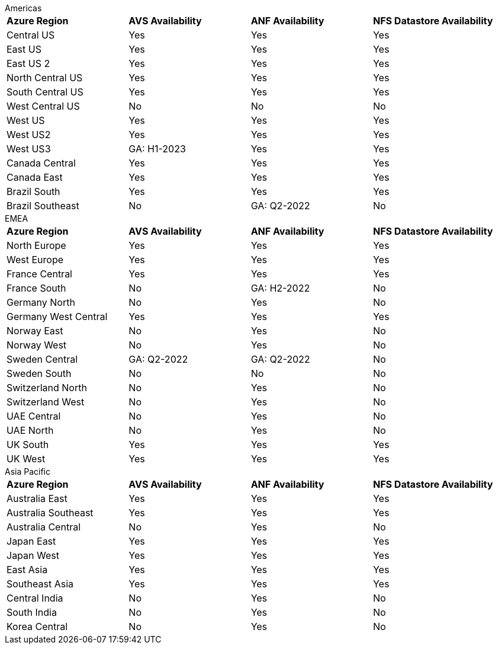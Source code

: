 
[role="tabbed-block"]
====
.Americas
--
[width=100%,cols="4*",grid=all,frame=all]
|===
| *Azure Region* | *AVS Availability* | *ANF Availability* | *NFS Datastore Availability*
| Central US | Yes | Yes | Yes
| East US | Yes | Yes | Yes
| East US 2 | Yes | Yes | Yes
| North Central US | Yes | Yes | Yes
| South Central US | Yes | Yes | Yes
| West Central US | No | No | No
| West US | Yes | Yes | Yes
| West US2 | Yes | Yes | Yes
| West US3 | GA: H1-2023 | Yes | Yes
| Canada Central | Yes | Yes | Yes
| Canada East | Yes | Yes | Yes
| Brazil South | Yes | Yes | Yes
| Brazil Southeast | No | GA: Q2-2022 | No
|===
--
.EMEA
--
[width=100%,cols="4*",grid=all,frame=all]
|===
| *Azure Region* | *AVS Availability* | *ANF Availability* | *NFS Datastore Availability*
| North Europe | Yes | Yes | Yes
| West Europe | Yes | Yes | Yes
| France Central | Yes | Yes | Yes
| France South | No | GA: H2-2022 | No
| Germany North | No | Yes | No
| Germany West Central | Yes | Yes | Yes
| Norway East | No | Yes | No
| Norway West | No | Yes | No
| Sweden Central | GA: Q2-2022 | GA: Q2-2022 | No
| Sweden South | No | No | No
| Switzerland North | No | Yes | No
| Switzerland West | No | Yes | No
| UAE Central | No | Yes | No
| UAE North | No | Yes | No
| UK South | Yes | Yes | Yes
| UK West | Yes | Yes | Yes
|===
--
.Asia Pacific
--
[width=100%,cols="4*",grid=all,frame=all]
|===
| *Azure Region* | *AVS Availability* | *ANF Availability* | *NFS Datastore Availability*
| Australia East | Yes | Yes | Yes
| Australia Southeast | Yes | Yes | Yes
| Australia Central | No | Yes | No
| Japan East | Yes | Yes | Yes
| Japan West | Yes | Yes | Yes
| East Asia | Yes | Yes | Yes
| Southeast Asia | Yes | Yes | Yes
| Central India | No | Yes | No
| South India | No | Yes | No
| Korea Central | No | Yes | No
|===
====
